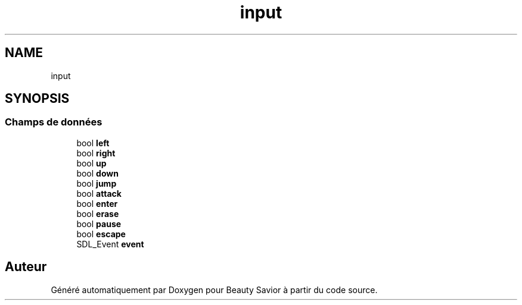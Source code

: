.TH "input" 3 "Vendredi 13 Mars 2020" "Version 0.1" "Beauty Savior" \" -*- nroff -*-
.ad l
.nh
.SH NAME
input
.SH SYNOPSIS
.br
.PP
.SS "Champs de données"

.in +1c
.ti -1c
.RI "bool \fBleft\fP"
.br
.ti -1c
.RI "bool \fBright\fP"
.br
.ti -1c
.RI "bool \fBup\fP"
.br
.ti -1c
.RI "bool \fBdown\fP"
.br
.ti -1c
.RI "bool \fBjump\fP"
.br
.ti -1c
.RI "bool \fBattack\fP"
.br
.ti -1c
.RI "bool \fBenter\fP"
.br
.ti -1c
.RI "bool \fBerase\fP"
.br
.ti -1c
.RI "bool \fBpause\fP"
.br
.ti -1c
.RI "bool \fBescape\fP"
.br
.ti -1c
.RI "SDL_Event \fBevent\fP"
.br
.in -1c

.SH "Auteur"
.PP 
Généré automatiquement par Doxygen pour Beauty Savior à partir du code source\&.
